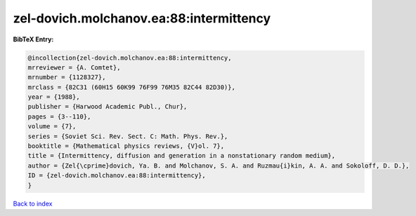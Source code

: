 zel-dovich.molchanov.ea:88:intermittency
========================================

.. :cite:t:`zel-dovich.molchanov.ea:88:intermittency`

.. bibliography:: ../../All.bib

**BibTeX Entry:**

.. code-block:: bibtex

   @incollection{zel-dovich.molchanov.ea:88:intermittency,
   mrreviewer = {A. Comtet},
   mrnumber = {1128327},
   mrclass = {82C31 (60H15 60K99 76F99 76M35 82C44 82D30)},
   year = {1988},
   publisher = {Harwood Academic Publ., Chur},
   pages = {3--110},
   volume = {7},
   series = {Soviet Sci. Rev. Sect. C: Math. Phys. Rev.},
   booktitle = {Mathematical physics reviews, {V}ol. 7},
   title = {Intermittency, diffusion and generation in a nonstationary random medium},
   author = {Zel{\cprime}dovich, Ya. B. and Molchanov, S. A. and Ruzmau{i}kin, A. A. and Sokoloff, D. D.},
   ID = {zel-dovich.molchanov.ea:88:intermittency},
   }

`Back to index <../index>`_
